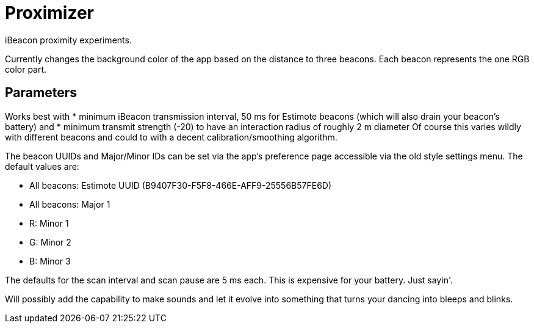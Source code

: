 = Proximizer
iBeacon proximity experiments.

Currently changes the background color of the app based on the distance to three beacons. Each beacon represents the one RGB color part. 

== Parameters
Works best with
* minimum iBeacon transmission interval, 50 ms for Estimote beacons (which will also drain your beacon's battery) and
* minimum transmit strength (-20) to have an interaction radius of roughly 2 m diameter
Of course this varies wildly with different beacons and could to with a decent calibration/smoothing algorithm.

The beacon UUIDs and Major/Minor IDs can be set via the app's preference page accessible via the old style settings menu.
The default values are:

* All beacons: Estimote UUID (B9407F30-F5F8-466E-AFF9-25556B57FE6D)
* All beacons: Major 1
* R: Minor 1
* G: Minor 2
* B: Minor 3

The defaults for the scan interval and scan pause are 5 ms each. This is expensive for your battery. Just sayin'.

Will possibly add the capability to make sounds and let it evolve into something that turns your dancing into bleeps and blinks.
